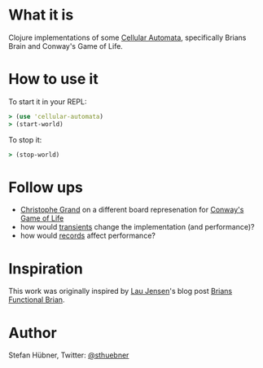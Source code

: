 * What it is

Clojure implementations of some [[http://en.wikipedia.org/wiki/Cellular_automata][Cellular Automata]], specifically Brians
Brain and Conway's Game of Life.

* How to use it

To start it in your REPL:
#+BEGIN_SRC clojure
> (use 'cellular-automata)
> (start-world)
#+END_SRC

To stop it:
#+BEGIN_SRC clojure
> (stop-world)
#+END_SRC

* Follow ups

- [[http://clj-me.cgrand.net/][Christophe Grand]] on a different board represenation for [[http://clj-me.cgrand.net/2011/08/19/conways-game-of-life/][Conway's Game of Life]]
- how would [[http://clojure.org/Transients][transients]] change the implementation (and performance)?
- how would [[http://clojure.org/datatypes][records]] affect performance?

* Inspiration

This work was originally inspired by [[http://bestinclass.dk/][Lau Jensen]]'s blog post [[http://www.bestinclass.dk/index.clj/2009/10/brians-functional-brain.html][Brians Functional Brian]].

* Author

Stefan Hübner, Twitter: [[https://twitter.com/sthuebner][@sthuebner]]
